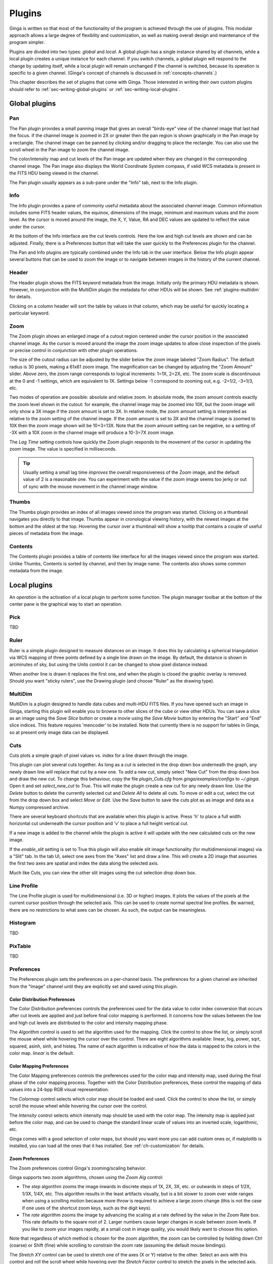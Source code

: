.. _ch-plugins:

+++++++
Plugins
+++++++

Ginga is written so that most of the functionality of the program is
achieved through the use of plugins.  This modular approach allows a
large degree of flexiblity and customization, as well as making overall
design and maintenance of the program simpler.

Plugins are divided into two types: *global* and *local*.
A global plugin has a single instance shared by all channels, while a
local plugin creates a unique instance for each channel.  If you switch
channels, a global plugin will respond to the change by updating itself,
while a local plugin will remain unchanged if the channel is switched,
because its operation is specific to a given channel.  (Ginga's concept
of channels is discussed in :ref:`concepts-channels`.)

This chapter describes the set of plugins that come with Ginga.  Those
interested in writing their own custom plugins should refer to
:ref:`sec-writing-global-plugins` or :ref:`sec-writing-local-plugins`.

.. _sec-globalplugins:

==============
Global plugins
==============

.. _sec-plugins_pan:

Pan
===

.. image:: figures/pan-plugin.png
   :align: center

The Pan plugin provides a small panning image that gives an overall
"birds-eye" view of the channel image that last had the focus.  If the
channel image is zoomed in 2X or greater then the pan region is shown
graphically in the Pan image by a rectangle.  The channel image can be
panned by clicking and/or dragging to place the rectangle.  You can also
use the scroll wheel in the Pan image to zoom the channel image.

The color/intensity map and cut levels of the Pan image are updated
when they are changed in the corresponding channel image.
The Pan image also displays the World Coordinate System compass, if
valid WCS metadata is present in the FITS HDU being viewed in the
channel.

The Pan plugin usually appears as a sub-pane under the "Info" tab, next
to the Info plugin.

.. _sec-plugins_info:

Info
====

.. image:: figures/info-plugin.png
   :align: center

The Info plugin provides a pane of commonly useful metadata about the
associated channel image.  Common information includes some
FITS header values, the equinox, dimensions of the image, minimum and
maximum values and the zoom level.  As the cursor is moved around the
image, the X, Y, Value, RA and DEC values are updated to reflect the
value under the cursor.

At the bottom of the Info interface are the cut levels controls. Here
the low and high cut levels are shown and can be adjusted.  Finally,
there is a Preferences button that will take the user quickly to the
Preferences plugin for the channel.

The Pan and Info plugins are typically combined under the Info tab in
the user interface.  Below the Info plugin appear several buttons that
can be used to zoom the image or to navigate between images in the
history of the current channel.

.. _sec-plugins_header:

Header
======

.. image:: figures/header-plugin.png
   :align: center

The Header plugin shows the FITS keyword metadata from the image.
Initially only the primary HDU metadata is shown.  However, in
conjunction with the MultiDim plugin the metadata for other HDUs will be
shown.  See :ref:`plugins-multidim` for details.

Clicking on a column header will sort the table by values in that
column, which may be useful for quickly locating a particular keyword.

.. _sec-plugins_zoom:

Zoom
====

.. image:: figures/zoom-plugin.png
   :align: center

The Zoom plugin shows an enlarged image of a cutout region centered
under the cursor position in the associated channel image.  As the
cursor is moved around the image the zoom image updates to allow close
inspection of the pixels or precise control in conjunction with other
plugin operations.

The size of the cutout radius can be adjusted by the slider below the
zoom image labeled "Zoom Radius". The default radius is 30 pixels,
making a 61x61 zoom image.  The magnification can be changed by
adjusting the "Zoom Amount" slider.
Above zero, the zoom range corresponds to logical increments: 1=1X,
2=2X, etc.  The zoom scale is discontinuous at the 0 and -1 settings,
which are equivalent to 1X.  Settings below -1 correspond to zooming out,
e.g. -2=1/2, -3=1/3, etc.

Two modes of operation are possible: absolute and relative zoom.  In
absolute mode, the zoom amount controls exactly the zoom level shown in
the cutout: for example, the channel image may be zoomed into 10X, but
the zoom image will only show a 3X image if the zoom amount is set to
3X.
In relative mode, the zoom amount setting is interpreted as relative to
the zoom setting of the channel image.  If the zoom amount is set to 3X
and the channel image is zoomed to 10X then the zoom image shown will be
10+3=13X.  Note that the zoom amount setting can be negative, so a
setting of -3X with a 10X zoom in the channel image will produce a
10-3=7X zoom image.

The `Lag Time` setting controls how quickly the Zoom plugin responds to
the movement of the cursor in updating the zoom image.  The value is
specified in milliseconds.

.. tip:: Usually setting a small lag time *improves* the overall
	 responsiveness of the Zoom image, and the default value of 2 is
	 a reasonable one.  You can experiment with the value if the zoom
	 image seems too jerky or out of sync with the mouse movement in
	 the channel image window.

.. _sec-plugins_thumbs:

Thumbs
======

.. image:: figures/thumbs-plugin.png
   :align: center

The Thumbs plugin provides an index of all images viewed since the
program was started.  Clicking on a thumbnail navigates you directly to
that image.  Thumbs appear in cronological viewing history, with the
newest images at the bottom and the oldest at the top.  Hovering the
cursor over a thumbnail will show a tooltip that contains a couple of
useful pieces of metadata from the image.

.. _sec-plugins_contents:

Contents
========

The Contents plugin provides a table of contents like interface for all
the images viewed since the program was started.  Unlike Thumbs,
Contents is sorted by channel, and then by image name.  The contents
also shows some common metadata from the image.

.. _sec-localplugins:

=============
Local plugins
=============

An *operation* is the activation of a local plugin to perform some
function.  The plugin manager toolbar at the bottom of the center pane
is the graphical way to start an operation.

.. _plugins_pick:

Pick
====

TBD

.. _plugins-ruler:

Ruler
=====

.. image:: figures/ruler_plugin.png
   :align: center

Ruler is a simple plugin designed to measure distances on an image.  It
does this by calculating a spherical triangulation via WCS mapping of
three points defined by a single line drawn on the image.  By default,
the distance is shown in arcminutes of sky, but using the Units control
it can be changed to show pixel distance instead.

When another line is drawn it replaces the first one, and when the
plugin is closed the graphic overlay is removed.  Should you want
"sticky rulers", use the Drawing plugin (and choose "Ruler" as the
drawing type).

.. _plugins-multidim:

MultiDim
========

.. image:: figures/multidim-plugin.png
   :align: center

MultiDim is a plugin designed to handle data cubes and multi-HDU FITS
files.  If you have opened such an image in Ginga, starting this plugin
will enable you to browse to other slices of the cube or view other
HDUs.  You can save a slice as an image using the `Save Slice` button
or create a movie using the `Save Movie` button by entering the "Start"
and "End" slice indices.  This feature requires 'mencoder' to be installed.
Note that currently there is no support for tables in Ginga,
so at present only image data can be displayed.

.. _plugins-cuts:

Cuts
====

.. image:: figures/cuts-plugin.png
   :align: center

Cuts plots a simple graph of pixel values vs. index for a line drawn
through the image.

This plugin can plot several cuts together.  As long as a cut is
selected in the drop down box underneath the graph, any newly drawn line
will replace that cut by a new one.  To *add* a new cut, simply select
"New Cut" from the  drop down box and draw the new cut.  To change this
behaviour, copy the file `plugin_Cuts.cfg` from `ginga/examples/configs`
to `~/.ginga`. Open it and set `select_new_cut` to `True`. This will
make the plugin create a new cut for any newly drawn line. Use the `Delete`
button to delete the currently selected cut and `Delete All` to delete
all cuts. To move or edit a cut, select the cut from the drop down box and
select `Move` or `Edit`. Use the `Save` button to save the cuts plot as
as image and data as a Numpy compressed archive.

There are several keyboard shortcuts that are available when this plugin
is active.  Press 'h' to place a full width horizontal cut underneath
the cursor position and 'v' to place a full height vertical cut.

If a new image is added to the channel while the plugin is active it
will update with the new calculated cuts on the new image.

If the `enable_slit` setting is set to True this plugin will also enable
slit image functionality (for multidimensional images) via a "Slit" tab.
In the tab UI, select one axes from the "Axes" list and draw a
line. This will create a 2D image that assumes the first two axes are
spatial and index the data along the selected axis. 

Much like Cuts, you can view the other slit images using the cut
selection drop down box. 


.. _plugins-lineprofile:

Line Profile
============

.. image:: figures/lineprofile-plugin.png
   :align: center

The Line Profile plugin is used for multidimensional (i.e. 3D or higher)
images.  It plots the values of the pixels at the current cursor
position through the selected axis.  This can be used to create
normal spectral line profiles.  Be warned, there are no restrictions to
what axes can be chosen.  As such, the output can be meaningless. 

.. _plugins-histogram:

Histogram
=========

TBD

.. _plugins-pixtable:

PixTable
========

TBD

.. _plugins-preferences:

Preferences
===========

The Preferences plugin sets the preferences on a per-channel basis.
The preferences for a given channel are inherited from the "Image"
channel until they are explicitly set and saved using this plugin.

.. _preferences-color-distribution:

Color Distribution Preferences
------------------------------
.. image:: figures/cdist-prefs.png
   :align: center

The Color Distribution preferences controls the preferences used for the
data value to color index conversion that occurs after cut levels are
applied and just before final color mapping is performed.  It concerns
how the values between the low and high cut levels are distributed to
the color and intensity mapping phase.

The `Algorithm` control is used to set the algorithm used for the
mapping.  Click the control to show the list, or simply scroll the mouse
wheel while hovering the cursor over the control.  There are eight
algorithms available: linear, log, power, sqrt, squared, asinh, sinh,
and histeq.  The name of each algorithm is indicative of how
the data is mapped to the colors in the color map.  `linear` is the
default.

.. _preferences-color-mapping:

Color Mapping Preferences
-------------------------
.. image:: figures/cmap-prefs.png
   :align: center

The Color Mapping preferences controls the preferences used for the
color map and intensity map, used during the final phase of the color
mapping process. Together with the Color Distribution preferences, these
control the mapping of data values into a 24-bpp RGB visual representation.

The `Colormap` control selects which color map should be loaded and
used.  Click the control to show the list, or simply scroll the mouse
wheel while hovering the cursor over the control.

The `Intensity` control selects which intensity map should be used
with the color map.  The intensity map is applied just before the color
map, and can be used to change the standard linear scale of values into
an inverted scale, logarithmic, etc.

Ginga comes with a good selection of color maps, but should you want
more you can add custom ones or, if matplotlib is installed, you
can load all the ones that it has installed.
See :ref:`ch-customization` for details.

.. _preferences-zoom:

Zoom Preferences
----------------

.. image:: figures/zoom-prefs.png
   :align: center

The Zoom preferences control Ginga's zooming/scaling behavior.

Ginga supports two zoom algorithms, chosen using the `Zoom Alg` control:

* The *step* algorithm zooms the image inwards in discrete
  steps of 1X, 2X, 3X, etc. or outwards in steps of 1/2X, 1/3X, 1/4X,
  etc.  This algorithm results in the least artifacts visually, but is a
  bit slower to zoom over wide ranges when using a scrolling motion
  because more `throw` is required to achieve a large zoom change
  (this is not the case if one uses of the shortcut zoom keys, such as
  the digit keys).

* The *rate* algorithm zooms the image by advancing the scaling at
  a rate defined by the value in the Zoom Rate box.  This rate defaults
  to the square root of 2.  Larger numbers cause larger changes in scale
  between zoom levels.  If you like to zoom your images rapidly, at a
  small cost in image quality, you would likely want to choose this
  option.

Note that regardless of which method is chosen for the zoom algorithm,
the zoom can be controlled by holding down Ctrl (coarse) or Shift
(fine) while scrolling to constrain the zoom rate (assuming the default
mouse bindings).

The `Stretch XY` control can be used to stretch one of the axes (X or
Y) relative to the other.  Select an axis with this control and roll the
scroll wheel while hovering over the `Stretch Factor` control to
stretch the pixels in the selected axis.

The `Scale X` and `Scale Y` controls offer direct access to the
underlying scaling, bypassing the discrete zoom steps.  Here exact
values can be typed to scale the image.  Conversely, you will see these
values change as the image is zoomed.

The `Scale Min` and `Scale Max` controls can be used to place a
limit on how much the image can be scaled.

The `Zoom Defaults` button will restore the controls to the Ginga
default values.

.. _preferences-pan:

Pan Preferences
---------------

.. image:: figures/pan-prefs.png
   :align: center

The Pan preferences control Ginga's panning behavior.

The `Pan X` and `Pan Y` controls offer direct access to set the pan
position in the image (the part of the image located at the center of
the window)--you can see them change as you pan around the image.

The `Center Image` button sets the pan position to the center of the
image, as calculated by halving the dimensions in X and Y.

The `Mark Center` check box, when checked, will cause Ginga to draw a
small reticle in the center of the image.  This is useful for knowing
the pan position and for debugging.

.. _preferences-transform:

Transform Preferences
---------------------

.. image:: figures/transform-prefs.png
   :align: center

The Transform preferences provide for transforming the view of the image
by flipping the view in X or Y, swapping the X and Y axes, or rotating
the image in arbitrary amounts.

The `Flip X` and `Flip Y` checkboxes cause the image view to be
flipped in the corresponding axis.

The `Swap XY` checkbox causes the image view to be altered by swapping
the X and Y axes.  This can be combined with Flip X and Flip Y to rotate
the image in 90 degree increments.  These views will render more quickly
than arbitrary rotations using the Rotate control.

The `Rotate` control will rotate the image view the specified amount.
The value should be specified in degrees.  Rotate can be specified in
conjunction with flipping and swapping.

The `Restore` button will restore the view to the default view, which
is unflipped, unswapped and unrotated.

.. _preferences-autocuts:

Auto Cuts Preferences
---------------------

.. image:: figures/autocuts-prefs.png
   :align: center

The Auto Cuts preferences control the calculation of auto cut levels for
the view when the auto cut levels button or key is pressed, or when
loading a new image with auto cuts enabled.

The `Auto Method` control is used to choose which auto cuts algorithm
used: "minmax" (minimum maximum values), "histogram" (based on an image
histogram), "stddev" (based on the standard deviation of pixel values), or
"zscale" (based on the ZSCALE algorithm popularized by IRAF).
As the algorithm is changed, the boxes under it may also change to
allow changes to parameters particular to each algorithm.

.. _preferences-wcs:

WCS Preferences
---------------

.. image:: figures/wcs-prefs.png
   :align: center

The WCS preferences control the display preferences for the World
Coordinate System calculations used to report the cursor position in the
image.

The `WCS Coords` control is used to select the coordinate system in
which to display the result.

The `WCS Display` control is used to select a sexagesimal (H:M:S)
readout or a decimal degrees readout.

.. _preferences-newimages:

New Image Preferences
---------------------

.. image:: figures/newimages-prefs.png
   :align: center

The New Images preferences determine how Ginga reacts when a new image
is loaded into the channel.  This includes when an older image is
revisited by clicking on its thumbnail in the Thumbs plugin pane.

The `Cut New` setting controls whether an automatic cut levels
calculation should be performed on the new image, or whether the
currently set cut levels should be applied.  The possible settings are:

* on: calculate a new cut levels always;
* override: calculate a new cut levels until the user overrides
  it by manually setting a cut levels, then turn "off"; or
* off: always use the currently set cut levels.

.. tip:: The *override* setting is provided for the convenience of
	 having an automatic cut levels, while preventing a manually set
	 cuts from being overridden when a new image is ingested.  When
	 typed in the image window, the semicolon key can be used to
	 toggle the mode back to override (from "off"), while colon will
	 set the preference to *on*.  The global plugin Info panel shows
	 the state of this setting.

The `Zoom New` setting controls whether a newly visited image should
be zoomed to fit the window.  There are three possible values: on,
override, and off:

* on: the new image is always zoomed to fit;
* override: images are automatically fitted until the zoom level is
  changed manually--then the mode automatically changes to "off", or
* off: always use the currently set zoom levels.

.. tip:: The *override* setting is provided for the convenience of
	 having an automatic zoom, while preventing a manually set zoom
	 level from being overridden when a new image is ingested.  When
	 typed in the image window,  the apostrophe (aka "single quote")
	 key can be used to toggle the mode back to override (from
	 "off"), while quote (aka double quote) will set the preference
	 to "on".  The global plugin Info panel shows the state of this
	 setting.

The `Center New` box, if checked, will cause newly visited images to
always have the pan position reset to the center of the image.  If
unchecked, the pan position is unchanged from the previous image.

The `Follow New` setting is used to control whether Ginga will change
the display if a new image is loaded into the channel.  If unchecked,
the image is loaded (as seen, for example, by its appearance in the
Thumbs tab), but the display will not change to the new image.  This
setting is useful in cases where new images are being loaded by some
automated means into a channel and the user wishes to study the current
image without being interrupted.

The `Raise New` setting controls whether Ginga will raise the tab of a
channel when an image is loaded into that channel.  If unchecked then
Ginga will not raise the tab when an image is loaded into that
particular channel.

The `Create Thumbnail` setting controls whether Ginga will create a
thumbnail for images loaded into that channel.  In cases where many
images are being loaded into a channel frequently (e.g. a low frequency
video feed) it may be undesirable to create thumbnails for all of them.

.. _plugins-catalog:

Catalog
-------

TBD

.. _plugins-drawing:

Drawing
-------

TBD

.. _plugins-fbrowser:

FBrowser
--------

TBD

.. _plugins-wbrowser:

WBrowser
--------

TBD

.. _sec-plugins-SAMP:

SAMP Control
------------

.. image:: figures/SAMP-plugin.png
   :align: center

Ginga includes a plugin for enabling SAMP (Simple Applications Messaging
Protocol) support.  With SAMP support, Ginga can be controlled and
interoperate with other astronomical desktop applications.

The SAMP module is not started by default.  To start it when Ginga
starts, specify the command line option::

    --modules=SAMP

otherwise, start it using `Start SAMP` from the `Plugins` menu.

Currently, SAMP support is limited to `image.load.fits` messages,
meaning that Ginga will load a FITS file if it receives one of these
messages.

Ginga's SAMP plugin uses the astropy.vo,samp module, so you will need to
have that installed to use the plugin.  By default, Ginga's SAMP plugin
will attempt to start a SAMP hub if one is not found running.

.. _sec-plugins-IRAF:

IRAF Interaction
----------------

.. image:: figures/IRAF-plugin.png
   :align: center

The IRAF plugin allows Ginga to interoperate with IRAF in a manner
similar to IRAF and ds9.  The following IRAF commands are supported:
`imexamine`, `rimcursor`, `display` and `tvmark`.

To use the IRAF plugin, first make sure the environment variable IMTDEV
is set appropriately, e.g.::

    $ export IMTDEV=inet:45005

or::

    $ export IMTDEV=unix:/tmp/.imtg45

If the environment variable is not set, Ginga will default to that used
by IRAF.

Then start Ginga and IRAF.  For Ginga, the IRAF module is not started by
default.  To start it when Ginga starts, specify the command line option::

    --modules=IRAF

or use the `Start IRAF` menu item from the `Plugins` menu.
The GUI for the IRAF plugin will appear in the tabs on the right.

It can be more convenient to load images via Ginga than IRAF.  From
Ginga you can load images via drag and drop or via the FBrowser
plugin and then use `imexamine` from IRAF to do analysis tasks on
them.  You can also use the `display` command from IRAF to show
images already loaded in IRAF in Ginga, and then use `imexamine` to
select areas graphically for analysis.

When using `imexamine` or `rimcursor`, the plugin disables
normal UI processing on the channel image so that keystrokes,
etc. normally caught by Ginga are passed through to IRAF.  You can
toggle back and forth between local Ginga control (e.g. keystrokes to
zoom and pan the image, or apply cut levels, etc.) and IRAF control
using the radio buttons at the top of the tab.

IRAF deals with images in enumerated "frames", whereas Ginga uses
named channels.  The bottom of the IRAF plugin GUI will show the mapping
from Ginga channels to IRAF frames.

.. _sec-plugins-RC:

RC
==

The RC (Remote Control) plugin provides a way to control Ginga remotely
through the use of an XML-RPC interface.  Start the plugin from the
`Plugins` menu (invoke "Start RC") or launch ginga with the "--modules=RC"
command line option to start it automatically.

By default, the plugin starts up with server running on port 9000 bound
to the localhost interface--this allows connections only from the local
host.  If you want to change this, set the host and port in the `Set
Addr` control and press Enter--you should see the address update in the
"Addr:" display field.

Please note that the host part (before the colon) does not indicate
*which* host you want to allow access from, but to which interface to
bind.  If you want to allow any host to connect, leave it blank (but
include the colon and port number) to allow the server to bind on all
interfaces. Press `Restart` to then restart the server at the new
address.

Once the plugin is started, you can use the `grc` script (included when
ginga is installed) to control Ginga.  Take a look at the script if you
want to see how to write your own programmatic interface.

Show example usage::

    $ grc help

Show help for a specific ginga method::

    $ grc help ginga <method>

Show help for a specific channel method::

    $ grc help channel <chname> <method>

Ginga (viewer shell) methods can be called like this::

    $ grc ginga <method> <arg1> <arg2> ...

Per-channel methods can be called like this::

    $ grc channel <chname> <method> <arg1> <arg2> ...

Calls can be made from a remote host by adding the options::

    --host=<hostname> --port=9000

(in the plugin GUI be sure to remove the 'localhost' prefix
from the addr, but leave the colon and port)

Examples

Create a new channel::

    $ grc ginga add_channel FOO

Load a file::

    $ grc ginga load_file /home/eric/testdata/SPCAM/SUPA01118797.fits

Load a file into a specific channel::

    $ grc ginga load_file /home/eric/testdata/SPCAM/SUPA01118797.fits FOO

Cut levels::

    $ grc channel FOO cut_levels 163 1300

Auto cut levels::

    $ grc channel FOO auto_levels

Zoom to a specific level::

    $ grc -- channel FOO zoom_to -7

(note the use of -- to allow us to pass a parameter beginning with "-").

Zoom to fit::

    $ grc channel FOO zoom_fit

Transform (args are boolean triplet: flipx flipy swapxy)::

    $ grc channel FOO transform 1 0 1

Rotate::

    $ grc channel FOO rotate 37.5

Change color map::

    $ grc channel FOO set_color_map rainbow3

Change color distribution algorithm::

    $ grc channel FOO set_color_algorithm log

Change intensity map::

    $ grc channel FOO set_intensity_map neg

In some cases, you may need to resort to shell escapes to be able to
pass certain characters to Ginga.  For example, a leading dash character is
usually interpreted as a program option.  In order to pass a signed
integer you may need to do something like::

    $ grc -- channel FOO zoom -7



